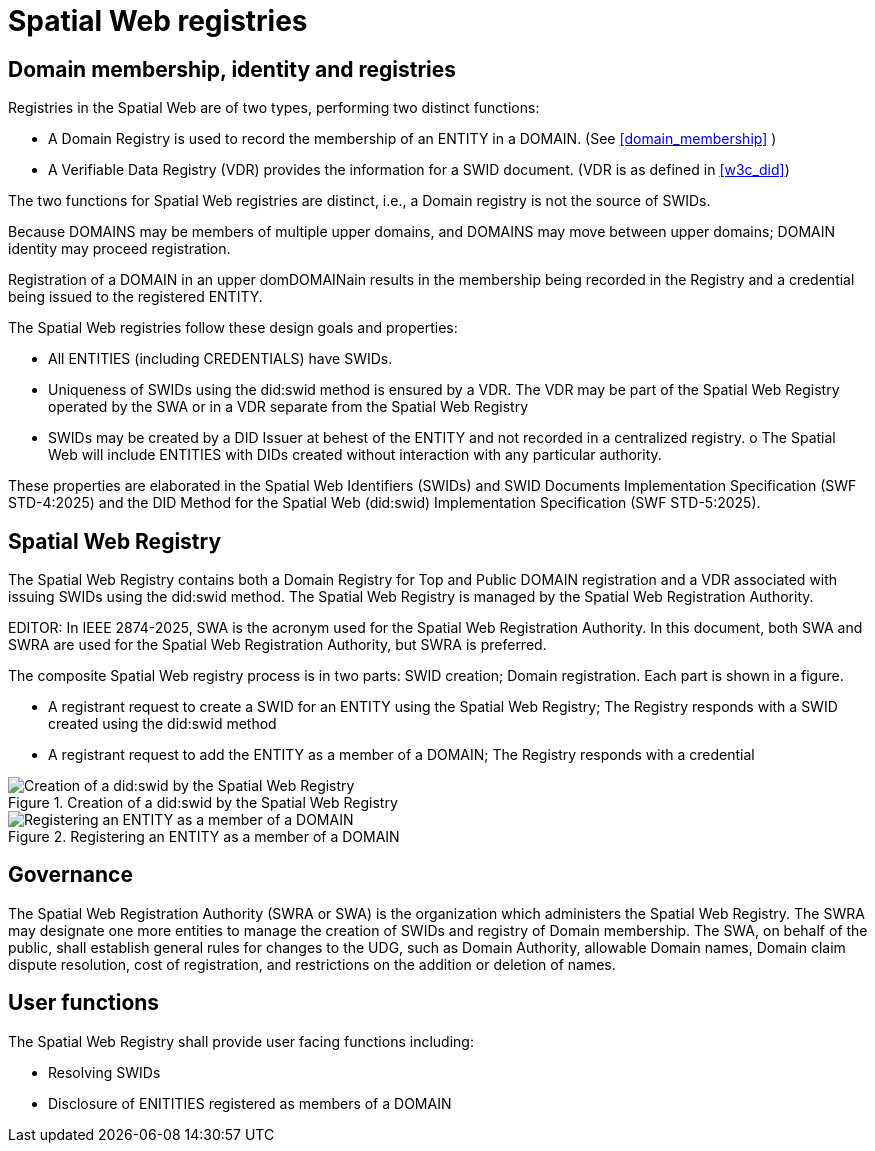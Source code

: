 = Spatial Web registries

== Domain membership, identity and registries

Registries in the Spatial Web are of two types, performing two distinct functions:

* A Domain Registry is used to record the membership of an ENTITY in a DOMAIN.  (See <<domain_membership>> )
* A Verifiable Data Registry (VDR) provides the information for a SWID document.  (VDR is as defined in <<w3c_did>>)

The two functions for Spatial Web registries are distinct, i.e., a Domain registry is not the source of SWIDs.  

Because DOMAINS may be members of multiple upper domains, and DOMAINS may move between upper domains; DOMAIN identity may proceed registration.

Registration of a DOMAIN in an upper domDOMAINain results in the membership being recorded in the Registry and a credential being issued to the registered ENTITY.

The Spatial Web registries follow these design goals and properties:

* All ENTITIES (including CREDENTIALS) have SWIDs.
* Uniqueness of SWIDs using the did:swid method is ensured by a VDR.  The VDR may be part of the Spatial Web Registry operated by the SWA or in a VDR separate from the Spatial Web Registry
* SWIDs may be created by a DID Issuer at behest of the ENTITY and not recorded in a centralized registry.
o The Spatial Web will include ENTITIES with DIDs created without interaction with any particular authority.

These properties are elaborated in the Spatial Web Identifiers (SWIDs) and SWID Documents Implementation Specification (SWF STD-4:2025) and the DID Method for the Spatial Web (did:swid) Implementation Specification (SWF STD-5:2025).

== Spatial Web Registry

The Spatial Web Registry contains both a Domain Registry for Top and Public DOMAIN registration and a VDR associated with issuing SWIDs using the did:swid method.  The Spatial Web Registry is managed by the Spatial Web Registration Authority.

EDITOR: In IEEE 2874-2025, SWA is the acronym used for the Spatial Web Registration Authority.  In this document, both SWA and SWRA are used for the Spatial Web Registration Authority, but SWRA is preferred.

The composite Spatial Web registry process is in two parts: SWID creation; Domain registration.  Each part is shown in a figure.

* A registrant request to create a SWID for an ENTITY using the Spatial Web Registry; The Registry responds with a SWID created using the did:swid method
* A registrant request to add the ENTITY as a member of a DOMAIN; The Registry responds with a credential 

.Creation of a did:swid by the Spatial Web Registry
image::swra_did_swid.png[Creation of a did:swid by the Spatial Web Registry]

.Registering an ENTITY as a member of a DOMAIN
image::registering-entity-sw-registry.png[Registering an ENTITY as a member of a DOMAIN]


== Governance

The Spatial Web Registration Authority (SWRA or SWA) is the organization which administers the Spatial Web Registry.  The SWRA may designate one more entities to manage the creation of SWIDs and registry of Domain membership. The SWA, on behalf of the public, shall establish general rules for changes to the UDG, such as Domain Authority, allowable Domain names, Domain claim dispute resolution, cost of registration, and restrictions on the addition or deletion of names.

== User functions

The Spatial Web Registry shall provide user facing functions including:

* Resolving SWIDs
* Disclosure of ENITITIES registered as members of a DOMAIN
